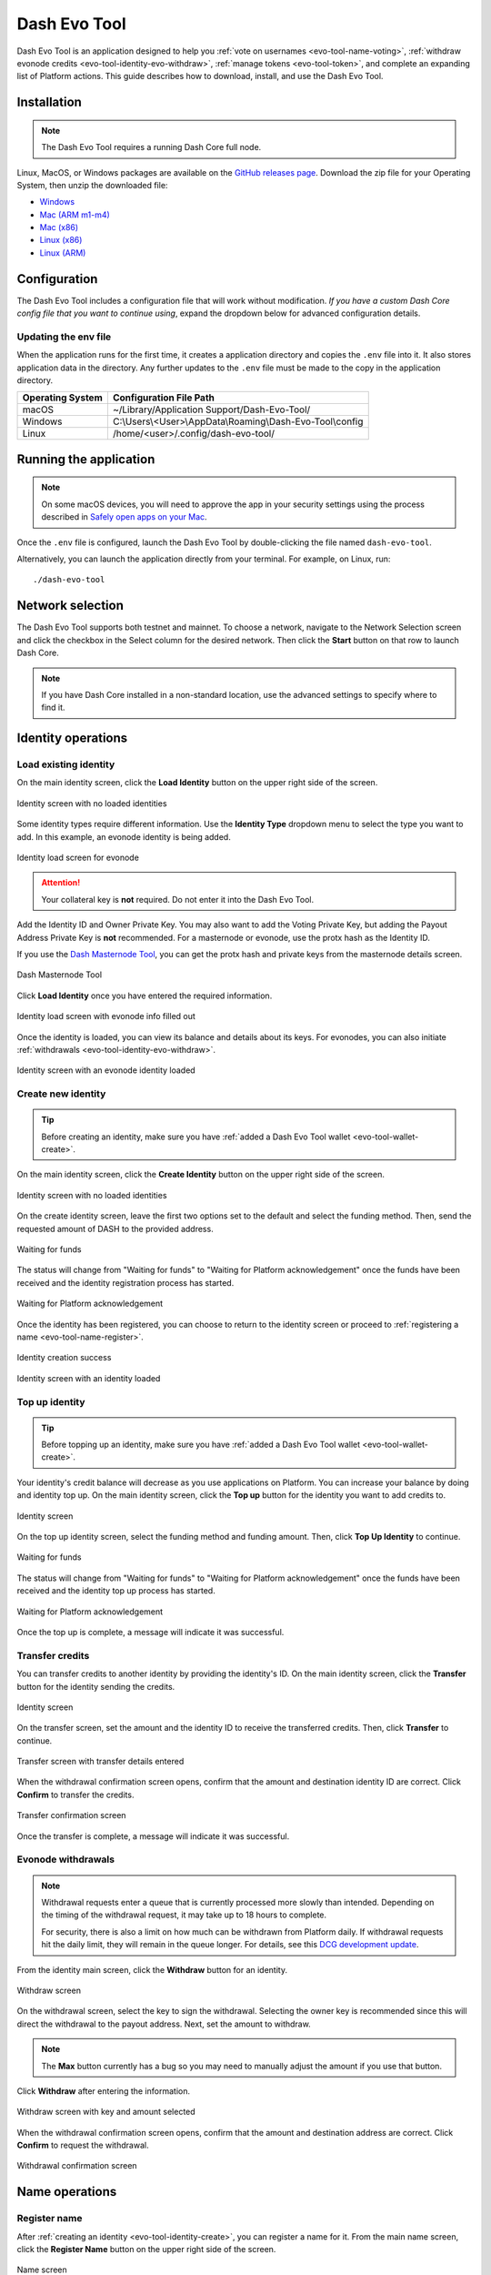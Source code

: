 .. meta::
   :description: Description of dash evo tool features and usage
   :keywords: dash, platform, evonode, masternodes, dash evo tool, token

.. _evo-tool:

=============
Dash Evo Tool
=============

Dash Evo Tool is an application designed to help you :ref:`vote on usernames
<evo-tool-name-voting>`, :ref:`withdraw evonode credits <evo-tool-identity-evo-withdraw>`,
:ref:`manage tokens <evo-tool-token>`, and complete an expanding list of Platform actions. This
guide describes how to download, install, and use the Dash Evo Tool.

.. _evo-tool-install:

Installation
============

.. note::

  The Dash Evo Tool requires a running Dash Core full node.

Linux, MacOS, or Windows packages are available on the `GitHub releases page
<https://github.com/dashpay/dash-evo-tool/releases/latest>`__. Download the zip file for your
Operating System, then unzip the downloaded file:

* `Windows <https://github.com/dashpay/dash-evo-tool/releases/download/v0.8.5/dash-evo-tool-windows.zip>`_
* `Mac (ARM m1-m4) <https://github.com/dashpay/dash-evo-tool/releases/download/v0.8.5/dash-evo-tool-arm64-mac.zip>`_
* `Mac (x86) <https://github.com/dashpay/dash-evo-tool/releases/download/v0.8.5/dash-evo-tool-x86_64-mac.zip>`_
* `Linux (x86) <https://github.com/dashpay/dash-evo-tool/releases/download/v0.8.5/dash-evo-tool-x86_64-linux.zip>`_
* `Linux (ARM) <https://github.com/dashpay/dash-evo-tool/releases/download/v0.8.5/dash-evo-tool-arm64-linux.zip>`_ 

.. _evo-tool-configure:

Configuration
=============

The Dash Evo Tool includes a configuration file that will work without modification. *If you have a
custom Dash Core config file that you want to continue using*, expand the dropdown below for
advanced configuration details.

.. dropdown:: Advanced configuration - using a custom Dash Core config

  .. note::
    
   The default location of the ``dash.conf`` file can be found in the :ref:`Dash Core documentation
   <dashcore-rpc>`.


  1. Open the directory where the download was unzipped.
  2. Open the ``.env`` file (you may need to show hidden files to see it). For the network you plan to
     connect to, make the following changes. Replace the ``*`` with the network name (MAINNET or
     TESTNET):

     * Update ``*_CORE_RPC_USER`` to match the ``rpcuser`` value from your Dash Core dash.conf file.
     * Update ``*_CORE_RPC_PASSWORD`` to match the ``rpcpassword`` value from your Dash Core dash.conf
       file.
     * If your dash.conf includes ``rpcallowip``, update ``*_CORE_HOST`` with that IP address.
     * If your dash.conf includes ``rpcport``, update ``*_CORE_RPC_PORT`` with that port.
  3. Enable ZMQ by adding the following lines to your dash.conf file:

     .. tab-set::
        .. tab-item:: Mainnet ZMQ setup

           .. code-block:: ini

              # Dash Evo Tool ZMQ config - mainnet
              zmqpubhashchainlock=tcp://0.0.0.0:23708
              zmqpubrawtxlocksig=tcp://0.0.0.0:23708

        .. tab-item:: Testnet ZMQ setup
     
           .. code-block:: ini
        
              # Place under the [test] section
              # Dash Evo Tool ZMQ config - testnet
              zmqpubhashchainlock=tcp://0.0.0.0:23709
              zmqpubrawtxlocksig=tcp://0.0.0.0:23709

  4. At a minimum, the following values must be defined for RPC access to be enabled:

     .. code-block:: ini

        server=1
        rpcuser=<some_user_name>
        rpcpassword=<some_password>

Updating the env file
---------------------

When the application runs for the first time, it creates a application directory and copies the
``.env`` file into it. It also stores application data in the directory. Any further updates to the
``.env`` file must be made to the copy in the application directory.

==================  =======================================================
Operating System    Configuration File Path
==================  =======================================================
macOS               ~/Library/Application Support/Dash-Evo-Tool/
Windows             C:\\Users\\<User>\\AppData\\Roaming\\Dash-Evo-Tool\\config
Linux               /home/<user>/.config/dash-evo-tool/
==================  =======================================================

.. _evo-tool-run:

Running the application
=======================

.. note::

   On some macOS devices, you will need to approve the app in your security settings using the
   process described in `Safely open apps on your Mac
   <https://support.apple.com/en-us/102445#openanyway>`__.

Once the ``.env`` file is configured, launch the Dash Evo Tool by double-clicking the file named
``dash-evo-tool``.

Alternatively, you can launch the application directly from your terminal. For example, on Linux,
run::

  ./dash-evo-tool

.. _evo-tool-select-network:

Network selection
=================

The Dash Evo Tool supports both testnet and mainnet. To choose a network, navigate to the Network
Selection screen and click the checkbox in the Select column for the desired network. Then click the
**Start** button on that row to launch Dash Core.

.. _evo-tool-manual-core-launch:

.. note::

  If you have Dash Core installed in a non-standard location, use the advanced settings to specify
  where to find it.

.. tab-set::
  .. tab-item:: Network selection

   .. figure:: img/network-selection.png
      :align: center
      :width: 90%

      Network selection screen with testnet selected

  .. tab-item:: Advanced network settings

   If you have Dash Core installed in a non-standard location, click **Show more advanced
   settings**, then click **Select file** to select the location of your Dash Core installation.
   
   Also, if you use a custom dash.conf file, uncheck **Overwrite dash.conf** and make sure your file
   aligns with the RPC and ZMQ settings mentioned in the :hoverxref:`Configuration section
   <evo-tool-configure>`.

   
   .. figure:: img/network-selection-advanced.png
      :align: center
      :width: 90%

      Network selection screen with advanced settings displayed

.. _evo-tool-identity:

Identity operations
===================

.. _evo-tool-identity-load:

Load existing identity
----------------------

On the main identity screen, click the **Load Identity** button on the upper right side of the
screen.

.. figure:: img/identity/main-empty.png
   :align: center
   :width: 90%

   Identity screen with no loaded identities

Some identity types require different information. Use the **Identity Type** dropdown menu to select
the type you want to add. In this example, an evonode identity is being added.

.. figure:: img/identity/add-identity-evonode.png
   :align: center
   :width: 90%

   Identity load screen for evonode

.. _evo-tool-identity-load-id-key:

.. attention::

  Your collateral key is **not** required. Do not enter it into the Dash Evo Tool.

Add the Identity ID and Owner Private Key. You may also want to add the Voting Private Key, but
adding the Payout Address Private Key is **not** recommended. For a masternode or evonode, use the
protx hash as the Identity ID.

If you use the `Dash Masternode Tool <https://github.com/Bertrand256/dash-masternode-tool>`_, you
can get the protx hash and private keys from the masternode details screen.

.. figure:: img/dmt-keys.png
   :align: center
   :width: 90%

   Dash Masternode Tool

Click **Load Identity** once you have entered the required information.

.. figure:: img/identity/add-identity-id-and-key.png
   :align: center
   :width: 90%

   Identity load screen with evonode info filled out

Once the identity is loaded, you can view its balance and details about its keys. For evonodes, you
can also initiate :ref:`withdrawals <evo-tool-identity-evo-withdraw>`.

.. figure:: img/identity/main-evonode.png
   :align: center
   :width: 90%

   Identity screen with an evonode identity loaded

.. _evo-tool-identity-create:

Create new identity
-------------------

.. tip::
   
   Before creating an identity, make sure you have :ref:`added a Dash Evo Tool wallet
   <evo-tool-wallet-create>`.

On the main identity screen, click the **Create Identity** button on the upper right side of the
screen.

.. figure:: img/identity/main-empty.png
   :align: center
   :width: 90%

   Identity screen with no loaded identities

On the create identity screen, leave the first two options set to the default and select the funding
method. Then, send the requested amount of DASH to the provided address.

.. figure:: img/identity/create-await-funds.png
   :align: center
   :width: 90%

   Waiting for funds

The status will change from "Waiting for funds" to "Waiting for Platform acknowledgement" once the
funds have been received and the identity registration process has started.

.. figure:: img/identity/create-await-platform.png
   :align: center
   :width: 90%

   Waiting for Platform acknowledgement

Once the identity has been registered, you can choose to return to the identity screen or proceed to
:ref:`registering a name <evo-tool-name-register>`.

.. figure:: img/identity/create-success.png
   :align: center
   :width: 90%

   Identity creation success


.. figure:: img/identity/main-new-identity.png
   :align: center
   :width: 90%

   Identity screen with an identity loaded

.. _evo-tool-identity-top-up:

Top up identity
---------------

.. tip::
   
   Before topping up an identity, make sure you have :ref:`added a Dash Evo Tool wallet
   <evo-tool-wallet-create>`.

Your identity's credit balance will decrease as you use applications on Platform. You can increase
your balance by doing and identity top up. On the main identity screen, click the **Top up** button
for the identity you want to add credits to.

.. figure:: img/identity/main-new-identity.png
   :align: center
   :width: 90%

   Identity screen

On the top up identity screen, select the funding method and funding amount. Then, click **Top Up
Identity** to continue.

.. figure:: img/identity/topup-await-funds.png
   :align: center
   :width: 90%

   Waiting for funds

The status will change from "Waiting for funds" to "Waiting for Platform acknowledgement" once the
funds have been received and the identity top up process has started.

.. figure:: img/identity/topup-await-platform.png
   :align: center
   :width: 90%

   Waiting for Platform acknowledgement

Once the top up is complete, a message will indicate it was successful.

.. _evo-tool-identity-transfer-credits:

Transfer credits
----------------

You can transfer credits to another identity by providing the identity's ID. On the main identity
screen, click the **Transfer** button for the identity sending the credits.

.. figure:: img/identity/main-transfer.png
   :align: center
   :width: 90%

   Identity screen

On the transfer screen, set the amount and the identity ID to receive the transferred credits. Then,
click **Transfer** to continue.

.. figure:: img/identity/transfer-amount-identity.png
   :align: center
   :width: 90%

   Transfer screen with transfer details entered

When the withdrawal confirmation screen opens, confirm that the amount and destination identity ID
are correct. Click **Confirm** to transfer the credits.

.. figure:: img/identity/transfer-confirm.png
   :align: center
   :width: 90%

   Transfer confirmation screen

Once the transfer is complete, a message will indicate it was successful.

.. _evo-tool-identity-evo-withdraw:

Evonode withdrawals
-------------------

.. note::

  Withdrawal requests enter a queue that is currently processed more slowly than intended. Depending
  on the timing of the withdrawal request, it may take up to 18 hours to complete. 
  
  For security, there is also a limit on how much can be withdrawn from Platform daily. If
  withdrawal requests hit the daily limit, they will remain in the queue longer. For details, see
  this `DCG development update
  <https://www.youtube.com/live/rc_avHHqG6E?si=ETv0yX-1b3odCU8F&t=599>`_.

From the identity main screen, click the **Withdraw** button for an identity.

.. figure:: img/identity/withdraw.png
   :align: center
   :width: 90%

   Withdraw screen

On the withdrawal screen, select the key to sign the withdrawal. Selecting the owner key is
recommended since this will direct the withdrawal to the payout address. Next, set the amount to
withdraw.

.. note::

  The **Max** button currently has a bug so you may need to manually adjust the amount if you use
  that button.

Click **Withdraw** after entering the information.

.. figure:: img/identity/withdraw-key-amount.png
   :align: center
   :width: 90%

   Withdraw screen with key and amount selected

When the withdrawal confirmation screen opens, confirm that the amount and destination address are
correct. Click **Confirm** to request the withdrawal.

.. figure:: img/identity/withdrawal-confirm.png
   :align: center
   :width: 90%

   Withdrawal confirmation screen

.. _evo-tool-name:

Name operations
===============

.. _evo-tool-name-register:

Register name
-------------

After :ref:`creating an identity <evo-tool-identity-create>`, you can register a name for it. From
the main name screen, click the **Register Name** button on the upper right side of the screen.

.. figure:: img/name/main.png
   :align: center
   :width: 90%

   Name screen

First, select the identity to register a name for. This step will be automatically done if you are
registering a name as part of the identity creation process. 

Next, enter the desired name. Notification will be provided if you selected a contested name and the
estimated cost will be displayed. Click **Register Name** to complete the registration.

.. figure:: img/name/registering.png
   :align: center
   :width: 90%

   Name registration

Upon successful registration, you can see the name on the **My usernames** screen along with any
other names you have registered.

.. figure:: img/name/success.png
   :align: center
   :width: 90%

   Name registered successfully

.. _evo-tool-name-voting:

Vote for names
--------------

The Voting screen displays a list of names that are currently require a vote. Click the **Refresh**
button to update the screen at any time.

.. note::
  
  Voting can only be done by masternodes and evonodes, and each node can only modify its vote four times.
  See the :ref:`load identity section <evo-tool-identity-load>` for instructions on importing your keys.

.. figure:: img/voting/main-contested-name.png
   :align: center
   :width: 90%

   Voting screen

To vote for a contestant, click on an entry in the Contestants column. You can also vote to Lock the
name or Abstain by clicking the value in those columns. You will be prompted to load an evonode or
masternode identity if you have not already done so.

After clicking one of the contestants, vote for that identity to receive the name by clicking one of
your specific identities on the Vote Confirmation screen. Click **All** to vote with all your loaded
identities simultaneously.

.. figure:: img/voting/confirm-vote.png
   :align: center
   :width: 90%

   Vote confirmation screen

See the `DPNS page
<https://docs.dash.org/projects/platform/en/stable/docs/explanations/dpns.html#voting-details>`_ for
more voting details.

.. _evo-tool-token:

Token operations
=================

My Tokens
---------

The My Tokens screen shows all tokens currently being tracked. Click the **Refresh** button to
update the screen at any time or **Add Token** to follow additional tokens.

You can view token information and access token-related commands by clicking on a token name to open
the Token Details screen.

.. figure:: img/token/my-tokens.png
   :align: center
   :width: 90%

   My Tokens screen

The Token Details screen shows the balance for each of your identities and provides access to
token-related :hoverxref:`actions <evo-tool-token-actions>` (e.g., transfer).

.. figure:: img/token/my-tokens-token-detail.png
   :align: center
   :width: 90%

   Token details screen

.. _evo-tool-token-actions:

Token actions
^^^^^^^^^^^^^

.. note::

   Token actions can only be used when they are enabled by the token's data contract configuration.
   Enabled actions can only be performed by authorized identities as defined in the token's data
   contract.

You can complete the following actions using the Dash Evo Tool:

+---------------+--------------------------------------------------------------+
| Action        | Description                                                  |
+===============+==============================================================+
| Transfer      | Transfer tokens to another identity                          |
+---------------+--------------------------------------------------------------+
| Claim         | Redeem or withdraw available tokens (e.g., from distribution)|
+---------------+--------------------------------------------------------------+
| Mint          | Create new tokens and add them to the total supply           |
+---------------+--------------------------------------------------------------+
| Burn          | Permanently remove tokens from circulation                   |
+---------------+--------------------------------------------------------------+
| Freeze        | Temporarily disable token transfers for a specific identity  |
+---------------+--------------------------------------------------------------+
| Destroy       | Permanently eliminate frozen tokens for a specific identity  |
+---------------+--------------------------------------------------------------+
| Unfreeze      | Re-enable transfers for a previously frozen identity         |
+---------------+--------------------------------------------------------------+
| Pause         | Halt all token operations temporarily                        |
+---------------+--------------------------------------------------------------+
| Resume        | Reactivate operations after a pause                          |
+---------------+--------------------------------------------------------------+
| View Claims   | Display information about completed token claims             |
+---------------+--------------------------------------------------------------+
| Update Config | Modify token configuration settings                          |
+---------------+--------------------------------------------------------------+
| Purchase      | Buy tokens that have set a price                             |
+---------------+--------------------------------------------------------------+
| Set Price     | Define or update the price accepted for the token            |
+---------------+--------------------------------------------------------------+

.. tab-set::
  .. tab-item:: Example transfer action

    .. figure:: img/token/token-actions-transfer.png
      :align: center
      :width: 90%

      Initiate a transfer action

  .. tab-item:: Example group mint action

    For tokens configured to use :ref:`groups <evo-tool-token-group-actions>` for multi-party
    control, a message is displayed indicating the requirement for other group members to sign off
    on the request.

    .. figure:: img/token/token-actions-mint-group.png
      :align: center
      :width: 90%

      Initiate a minting group action

Search Tokens
-------------

The Search Tokens screen can be used to search for tokens by the keywords assigned to them by the
token creator during token registration.

.. figure:: img/token/token-search.png
   :align: center
   :width: 90%

   Token search screen

.. _evo-tool-token-creator:

Token Creator
-------------

The Token Creator screen provides a comprehensive interface for creating and registering tokens on
Dash Platform. It covers all configurable token attributes, ranging from basic supply details
to advanced control mechanisms and distribution rules.

.. figure:: img/token/token-creator.png
   :align: center
   :width: 90%

   Token creator screen

The following sections describe the token creator parameters used to configure your token.

Identity and Key Selection
^^^^^^^^^^^^^^^^^^^^^^^^^^

Select an identity and an associated key to register the token contract:

- **Identity**: The Dash Platform identity that will own the token contract
- **Key**: The key from the identity used to sign the registration, including purpose and security
  level

.. note::

   Only valid identity/key pairs are permitted to register token contracts.

Token Information
^^^^^^^^^^^^^^^^^

**Name and Metadata**

- **Token Name (singular)**: Name for a single unit of the token
- **Token Name (plural)**: Name for multiple units
- **Language**: Localized language for token naming
- **Add singular name to keywords**: Whether the token name will appear in token search queries
- **Description**: Short (max 100 characters) description of the token

**Supply Parameters**

- **Base Supply**: Number of tokens created at registration
- **Max Supply**: Maximum possible token supply

**Keywords**

- **Contract Keywords**: Comma-separated tags for categorization and querying

Advanced Settings (Optional)
^^^^^^^^^^^^^^^^^^^^^^^^^^^^

**General Options**

- **Start as paused**: Contract starts paused after creation
- **Keep history**: Enables historical recording. Advanced settings allow specifying which actions are logged.
- **Name should be capitalized**: Forces capitalization of token name on display
- **Decimals**: Number of decimal places for token divisibility

Action Rules
^^^^^^^^^^^^

Define which administrative actions are permitted after contract creation:

.. figure:: img/token/token-creator-action-rules.png
   :align: center
   :width: 90%

   Token creator action rules

- **Manual Mint**: Allow creating additional tokens
- **Manual Burn**: Allow destroying tokens
- **Freeze**: Freeze balances of individual addresses
- **Destroy Frozen Funds**: Destroy frozen balances
- **Emergency Action**: Permit emergency actions
- **Max Supply Change**: Allow changes to the maximum supply
- **Conversions Change**: Allow changes to conversion rates
- **Main Control Group Change**: Allow changes to the contract's control group

**Presets**

The Dash Evo Tool provides several pre-defined action templates to simplify token configuration:
  
  +----------------------+------------------------------------------------------------------------------+
  | Rule Preset          | Description                                                                  |
  +======================+==============================================================================+
  | Custom               | Allows setting all action rules independently for maximum flexibility.       |
  +----------------------+------------------------------------------------------------------------------+
  | Most Restrictive     | No actions are permitted after initialization.                               |
  |                      | All governance and control settings are immutable.                           |
  |                      | Suitable for tokens that should remain fixed and tamper-proof.               |
  +----------------------+------------------------------------------------------------------------------+
  | Only Emergency       | Only emergency actions (e.g., pausing the token) are permitted.              |
  | Action               | Minting, burning, and advanced operations (such as freezing) are disallowed. |
  |                      | This preset allows minimal control for critical situations without risking   |
  |                      | token supply or ownership manipulation.                                      |
  +----------------------+------------------------------------------------------------------------------+
  | Minting and Burning  | Allows minting and burning operations, but not advanced features such as     |
  |                      | freezing. Enables supply management without enabling full administrative     |
  |                      | capabilities.                                                                |
  +----------------------+------------------------------------------------------------------------------+
  | Advanced Actions     | Grants the ability to perform advanced actions, including freezing and       |
  |                      | unfreezing balances. Minting and burning are also permitted. Suitable for    |
  |                      | tokens that require moderate administrative control without total override   |
  |                      | capabilities.                                                                |
  +----------------------+------------------------------------------------------------------------------+
  | All Allowed          | Enables all actions.                                                         |
  +----------------------+------------------------------------------------------------------------------+

Distribution Options
^^^^^^^^^^^^^^^^^^^^

Define token distribution using perpetual and/or pre-programmed options:

.. figure:: img/token/token-creator-distribution.png
   :align: center
   :width: 90%

   Token creator distribution

**Perpetual Distribution**

Automated recurring token distributions:

- **Enable**: Activates automated distribution
- **Type**: Distribution trigger type (e.g., ``BlockBased``)
- **Distributes every (interval)**: Block, epoch, or time-based interval between distribution events
- **Function**: Distribution model (e.g., ``FixedAmount`` per interval)
- **Recipient**: Identity receiving distributed tokens

**Pre-Programmed Distribution**

One-time or scheduled future distributions:

- **Enable Pre-Programmed Distribution**: Enables scheduled events
- **Add New Distribution Entry**: Create new pre-programmed distribution event

Groups (Optional)
^^^^^^^^^^^^^^^^^

Define multi-party shared control of the contract:

- **Add New Group**: Create a control group
- **Main Control Group Position**: Set primary group responsible for contract ownership and administration

Register and Review
^^^^^^^^^^^^^^^^^^^

- **Register Token Contract**: Submit and register the token contract on Dash Platform
- **View JSON**: View full contract schema prior to registration

.. _evo-tool-token-group-actions:

Group Actions
-------------

The Group Actions screen allows querying group action requests. Select a contract and an identity,
then click **Fetch Group Actions** to see all related group actions request.

Click the **Take Action** button to open the approval screen for a specific request.

.. figure:: img/token/token-group-actions-main.png
   :align: center
   :width: 90%

   Group Actions screen

On approval screen, select the key to sign the request. Then, click the **Sign <Action>** button.
When the confirmation screen opens, confirm that the action details are correct. Finally, click
**Confirm** to complete your approval of the request.

.. figure:: img/token/token-group-actions-mint-confirm-2.png
   :align: center
   :width: 90%

   Group Actions Approval screen

.. _evo-tool-wallet:

Wallet operations
=================

.. note::

   The Dash Evo Tool wallet features only work if your Dash Core node has a single wallet open. **If
   you have multiple wallets open in Dash Core, close all of them except the one used by the Dash
   Evo Tool.**

.. _evo-tool-wallet-create:

Create wallet
-------------

This tool includes a basic wallet feature to support identity registration. Wallets can be added
from the wallet screen.

.. attention::

   Since this tool adds watching-only addresses to Dash Core when creating identities, it is
   recommended to close all existing Dash Core wallets and :ref:`create a new, empty wallet
   <dashcore-installation-macos-create-wallet>` for the Dash Evo Tool. Also, make sure to
   :ref:`backup your Dash Core wallet <dashcore-backup>`.

Click **Add Wallet** to create a new wallet.

.. figure:: img/wallet/wallet-main.png
   :align: center
   :width: 90%

   Wallet screen

After creating extra randomness with the mouse, select your preferred language and click
**Generate** to display you passphrase. Write it down and store it securely, then click the checkbox
in step 3 to confirm.

Next, enter a wallet name and optionally add a password before clicking **Save Wallet** to store the
wallet.

.. figure:: img/wallet/wallet-create-all-fields.png
   :align: center
   :width: 90%

   Wallet create screen

.. _evo-tool-wallet-use:

Use wallet
----------

Select your wallet using the dropdown box.

.. figure:: img/wallet/wallet-select.png
   :align: center
   :width: 90%

   Select wallet

.. _evo-tool-wallet-use-funds:

Funds
^^^^^

Several tabs display wallet details. The Funds tab shows your receiving addresses. Click **Add
Receiving Address** if you want to add additional addresses to fund the wallet.

.. figure:: img/wallet/wallet-funds.png
   :align: center
   :width: 90%

   Wallet Funds tab

After adding addresses, they will appear in a table with balance and other details.

.. figure:: img/wallet/wallet-funds-with-address.png
   :align: center
   :width: 90%

   Wallet with address added